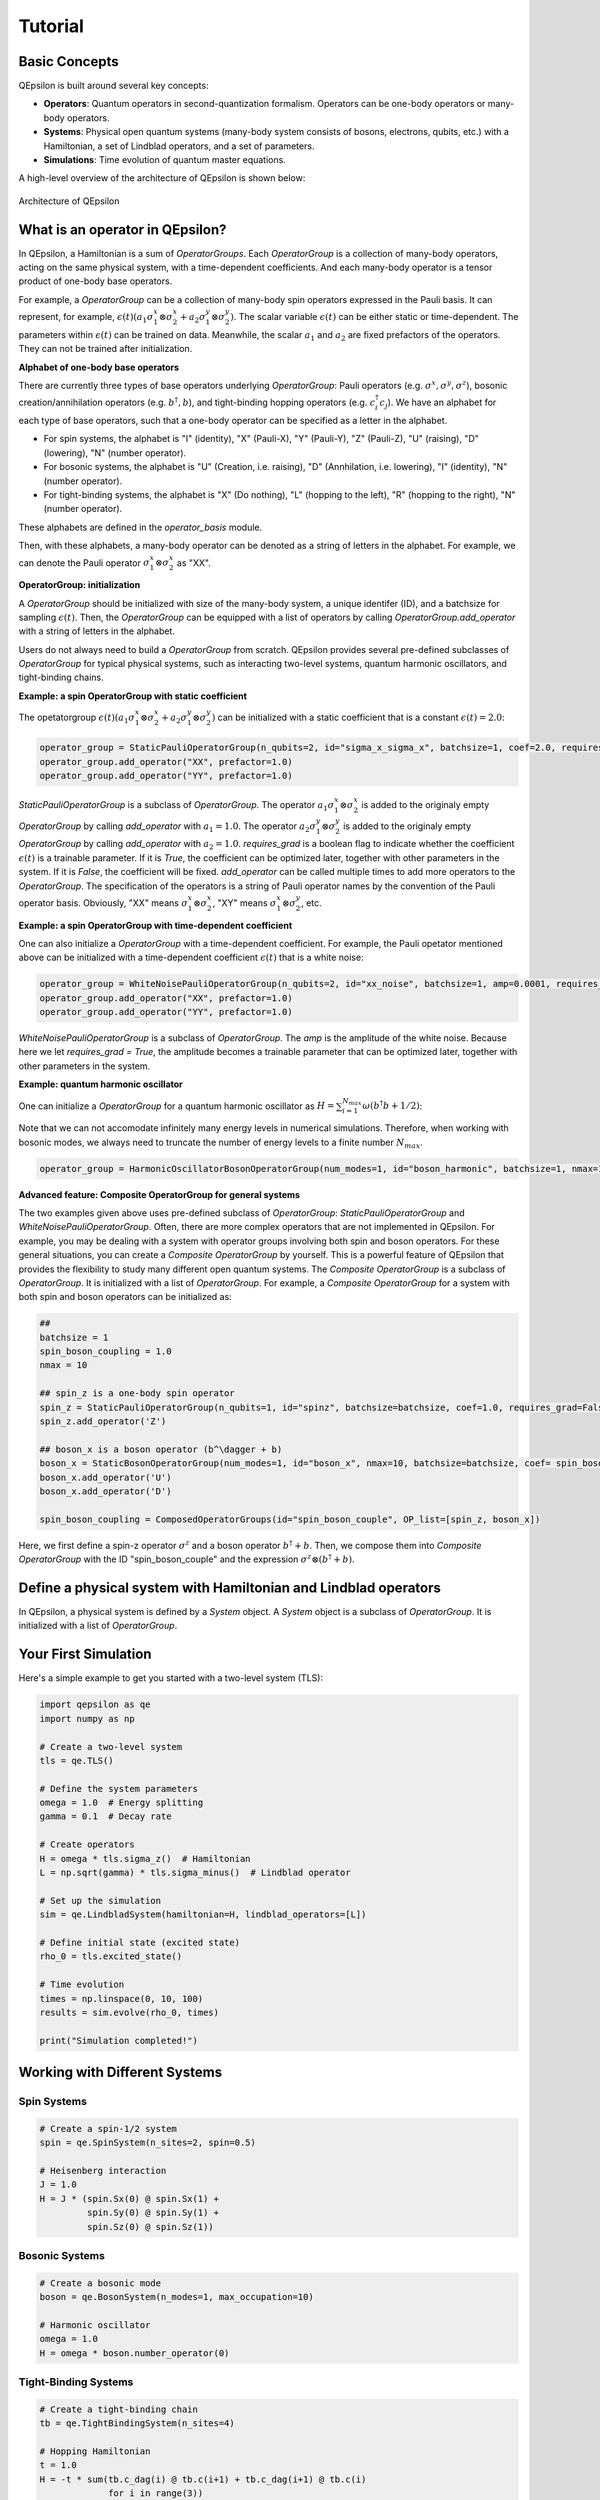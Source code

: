 Tutorial
==================

Basic Concepts
---------------

QEpsilon is built around several key concepts:

* **Operators**: Quantum operators in second-quantization formalism. Operators can be one-body operators or many-body operators.
* **Systems**: Physical open quantum systems (many-body system consists of bosons, electrons, qubits, etc.) with a Hamiltonian, a set of Lindblad operators, and a set of parameters.
* **Simulations**: Time evolution of quantum master equations.

A high-level overview of the architecture of QEpsilon is shown below:

.. figure:: _static/qepsilon.png
   :width: 80%
   :align: center
   :alt: Architecture of QEpsilon
   :figclass: align-center
   :name: qepsilon-architecture

   Architecture of QEpsilon


What is an operator in QEpsilon?
---------------------------------
In QEpsilon, a Hamiltonian is a sum of `OperatorGroups`. Each `OperatorGroup` is a collection of many-body operators, acting on the same physical system, with a time-dependent coefficients. 
And each many-body operator is a tensor product of one-body base operators. 

For example, a `OperatorGroup` can be a collection of many-body spin operators expressed in the Pauli basis. It can represent, for example, :math:`\epsilon(t) (a_1 \sigma^x_1 \otimes \sigma^x_2 + a_2 \sigma^y_1 \otimes \sigma^y_2)`.  
The scalar variable :math:`\epsilon(t)` can be either static or time-dependent. The parameters within :math:`\epsilon(t)` can be trained on data. Meanwhile, the scalar :math:`a_1` and :math:`a_2` are fixed prefactors of the operators. They can not be trained after initialization.

**Alphabet of one-body base operators**

There are currently three types of base operators underlying `OperatorGroup`: Pauli operators (e.g. :math:`\sigma^x, \sigma^y, \sigma^z`), bosonic creation/annihilation operators (e.g. :math:`b^\dagger, b`), and tight-binding hopping operators (e.g. :math:`c^\dagger_i c_j`). 
We have an alphabet for each type of base operators, such that a one-body operator can be specified as a letter in the alphabet. 

- For spin systems, the alphabet is "I" (identity), "X" (Pauli-X), "Y" (Pauli-Y), "Z" (Pauli-Z), "U" (raising), "D" (lowering), "N" (number operator).

- For bosonic systems, the alphabet is "U" (Creation, i.e. raising), "D" (Annhilation, i.e. lowering), "I" (identity), "N" (number operator).

- For tight-binding systems, the alphabet is "X" (Do nothing), "L" (hopping to the left), "R" (hopping to the right), "N" (number operator).

These alphabets are defined in the `operator_basis` module. 

Then, with these alphabets, a many-body operator can be denoted as a string of letters in the alphabet. For example, we can denote the Pauli operator :math:`\sigma^x_1 \otimes \sigma^x_2` as "XX".

**OperatorGroup: initialization**

A `OperatorGroup` should be initialized with size of the many-body system, a unique identifer (ID), and a batchsize for sampling :math:`\epsilon(t)`. 
Then, the `OperatorGroup` can be equipped with a list of operators by calling `OperatorGroup.add_operator` with a string of letters in the alphabet.

Users do not always need to build a `OperatorGroup` from scratch. QEpsilon provides several pre-defined subclasses of `OperatorGroup` for typical physical systems, such as interacting two-level systems, quantum harmonic oscillators, and tight-binding chains.

**Example: a spin OperatorGroup with static coefficient**

The opetatorgroup :math:`\epsilon(t) (a_1 \sigma^x_1 \otimes \sigma^x_2 + a_2 \sigma^y_1 \otimes \sigma^y_2)` can be initialized with a static coefficient that is a constant :math:`\epsilon(t)=2.0`:

.. code-block:: python

   operator_group = StaticPauliOperatorGroup(n_qubits=2, id="sigma_x_sigma_x", batchsize=1, coef=2.0, requires_grad = False)
   operator_group.add_operator("XX", prefactor=1.0)
   operator_group.add_operator("YY", prefactor=1.0)

`StaticPauliOperatorGroup` is a subclass of `OperatorGroup`. 
The operator :math:`a_1 \sigma^x_1 \otimes \sigma^x_2` is added to the originaly empty `OperatorGroup` by calling `add_operator` with :math:`a_1=1.0`.
The operator :math:`a_2 \sigma^y_1 \otimes \sigma^y_2` is added to the originaly empty `OperatorGroup` by calling `add_operator` with :math:`a_2=1.0`.
`requires_grad` is a boolean flag to indicate whether the coefficient :math:`\epsilon(t)` is a trainable parameter. If it is `True`, the coefficient can be optimized later, together with other parameters in the system. If it is `False`, the coefficient will be fixed.
`add_operator` can be called multiple times to add more operators to the `OperatorGroup`. The specification of the operators is a string of Pauli operator names by the convention of the Pauli operator basis. 
Obviously, "XX" means :math:`\sigma^x_1 \otimes \sigma^x_2`, "XY" means :math:`\sigma^x_1 \otimes \sigma^y_2`, etc.

**Example: a spin OperatorGroup with time-dependent coefficient**

One can also initialize a `OperatorGroup` with a time-dependent coefficient. For example, the Pauli opetator mentioned above can be initialized with a time-dependent coefficient :math:`\epsilon(t)` that is a white noise:

.. code-block:: python

   operator_group = WhiteNoisePauliOperatorGroup(n_qubits=2, id="xx_noise", batchsize=1, amp=0.0001, requires_grad = True)
   operator_group.add_operator("XX", prefactor=1.0)
   operator_group.add_operator("YY", prefactor=1.0)

`WhiteNoisePauliOperatorGroup` is a subclass of `OperatorGroup`. 
The `amp` is the amplitude of the white noise. Because here we let `requires_grad = True`, the amplitude becomes a trainable parameter that can be optimized later, together with other parameters in the system.

**Example: quantum harmonic oscillator**

One can initialize a `OperatorGroup` for a quantum harmonic oscillator as :math:`H = \sum_{i=1}^{N_{max}} \omega (b^\dagger b + 1/2)`:

Note that we can not accomodate infinitely many energy levels in numerical simulations. Therefore, when working with bosonic modes, we always need to truncate the number of energy levels to a finite number :math:`N_{max}`.

.. code-block:: python

   operator_group = HarmonicOscillatorBosonOperatorGroup(num_modes=1, id="boson_harmonic", batchsize=1, nmax=10, omega = 1.0)



**Advanced feature: Composite OperatorGroup for general systems**

The two examples given above uses pre-defined subclass of `OperatorGroup`: `StaticPauliOperatorGroup` and `WhiteNoisePauliOperatorGroup`.
Often, there are more complex operators that are not implemented in QEpsilon. For example, you may be dealing with a system with operator groups involving both spin and boson operators.
For these general situations, you can create a `Composite OperatorGroup` by yourself. This is a powerful feature of QEpsilon that provides the flexibility to study many different open quantum systems. 
The `Composite OperatorGroup` is a subclass of `OperatorGroup`. It is initialized with a list of `OperatorGroup`.
For example, a `Composite OperatorGroup` for a system with both spin and boson operators can be initialized as:

.. code-block:: python

   ##
   batchsize = 1
   spin_boson_coupling = 1.0
   nmax = 10

   ## spin_z is a one-body spin operator
   spin_z = StaticPauliOperatorGroup(n_qubits=1, id="spinz", batchsize=batchsize, coef=1.0, requires_grad=False) 
   spin_z.add_operator('Z')  

   ## boson_x is a boson operator (b^\dagger + b)
   boson_x = StaticBosonOperatorGroup(num_modes=1, id="boson_x", nmax=10, batchsize=batchsize, coef= spin_boson_coupling, requires_grad=False)   # gw(b^\dagger + b)
   boson_x.add_operator('U')
   boson_x.add_operator('D') 

   spin_boson_coupling = ComposedOperatorGroups(id="spin_boson_couple", OP_list=[spin_z, boson_x])

Here, we first define a spin-z operator :math:`\sigma^z` and a boson operator :math:`b^\dagger + b`. Then, we compose them into `Composite OperatorGroup` with the ID "spin_boson_couple" and the expression :math:`\sigma^z \otimes (b^\dagger + b)`.


Define a physical system with Hamiltonian and Lindblad operators
----------------------------------------------------------------


In QEpsilon, a physical system is defined by a `System` object. A `System` object is a subclass of `OperatorGroup`. It is initialized with a list of `OperatorGroup`.






Your First Simulation
----------------------

Here's a simple example to get you started with a two-level system (TLS):

.. code-block:: python

   import qepsilon as qe
   import numpy as np

   # Create a two-level system
   tls = qe.TLS()
   
   # Define the system parameters
   omega = 1.0  # Energy splitting
   gamma = 0.1  # Decay rate
   
   # Create operators
   H = omega * tls.sigma_z()  # Hamiltonian
   L = np.sqrt(gamma) * tls.sigma_minus()  # Lindblad operator
   
   # Set up the simulation
   sim = qe.LindbladSystem(hamiltonian=H, lindblad_operators=[L])
   
   # Define initial state (excited state)
   rho_0 = tls.excited_state()
   
   # Time evolution
   times = np.linspace(0, 10, 100)
   results = sim.evolve(rho_0, times)
   
   print("Simulation completed!")

Working with Different Systems
-------------------------------

Spin Systems
~~~~~~~~~~~~~

.. code-block:: python

   # Create a spin-1/2 system
   spin = qe.SpinSystem(n_sites=2, spin=0.5)
   
   # Heisenberg interaction
   J = 1.0
   H = J * (spin.Sx(0) @ spin.Sx(1) + 
            spin.Sy(0) @ spin.Sy(1) + 
            spin.Sz(0) @ spin.Sz(1))

Bosonic Systems
~~~~~~~~~~~~~~~~

.. code-block:: python

   # Create a bosonic mode
   boson = qe.BosonSystem(n_modes=1, max_occupation=10)
   
   # Harmonic oscillator
   omega = 1.0
   H = omega * boson.number_operator(0)

Tight-Binding Systems
~~~~~~~~~~~~~~~~~~~~~~

.. code-block:: python

   # Create a tight-binding chain
   tb = qe.TightBindingSystem(n_sites=4)
   
   # Hopping Hamiltonian
   t = 1.0
   H = -t * sum(tb.c_dag(i) @ tb.c(i+1) + tb.c_dag(i+1) @ tb.c(i) 
                for i in range(3))

Setting Up Master Equations
----------------------------

Lindblad Master Equation
~~~~~~~~~~~~~~~~~~~~~~~~~

For open quantum systems with Markovian dynamics:

.. code-block:: python

   # Define system and environment
   system = qe.TLS()
   
   # Hamiltonian
   H = omega * system.sigma_z()
   
   # Lindblad operators for different processes
   L_decay = np.sqrt(gamma) * system.sigma_minus()  # Spontaneous emission
   L_dephasing = np.sqrt(gamma_phi) * system.sigma_z()  # Pure dephasing
   
   # Create the master equation
   sim = qe.LindbladSystem(
       hamiltonian=H,
       lindblad_operators=[L_decay, L_dephasing]
   )

Unitary Evolution
~~~~~~~~~~~~~~~~~~

For closed quantum systems:

.. code-block:: python

   # Unitary evolution (no decoherence)
   sim = qe.UnitarySystem(hamiltonian=H)

Time-Dependent Hamiltonians
~~~~~~~~~~~~~~~~~~~~~~~~~~~~

.. code-block:: python

   # Time-dependent driving
   def H_t(t):
       return omega * system.sigma_z() + A * np.cos(omega_drive * t) * system.sigma_x()
   
   sim = qe.LindbladSystem(hamiltonian=H_t, lindblad_operators=[L_decay])

Running Simulations
--------------------

Basic Time Evolution
~~~~~~~~~~~~~~~~~~~~~

.. code-block:: python

   # Initial state
   rho_0 = system.ground_state()
   
   # Time points
   times = np.linspace(0, 10, 1000)
   
   # Evolve
   results = sim.evolve(rho_0, times)
   
   # Extract observables
   population = [np.real(np.trace(rho @ system.sigma_z())) for rho in results]

GPU Acceleration
~~~~~~~~~~~~~~~~~

For large systems, use GPU acceleration:

.. code-block:: python

   import torch
   
   # Move to GPU
   sim = sim.to('cuda')
   rho_0 = rho_0.to('cuda')
   
   # Run on GPU
   results = sim.evolve(rho_0, times)

Next Steps
-----------

* Explore the :doc:`examples/index` section for more detailed examples
* Check the :doc:`api/index` for complete API reference
* Read about the :doc:`theory` behind QEpsilon

For more advanced usage, see the examples in the ``examples/`` directory of the repository. 